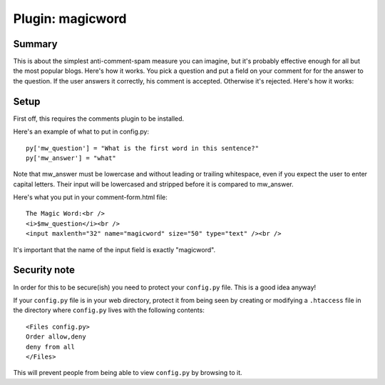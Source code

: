 ===================
 Plugin: magicword 
===================

Summary
=======

This is about the simplest anti-comment-spam measure you can imagine, but it's
probably effective enough for all but the most popular blogs.  Here's how it 
works.  You pick a question and put a field on your comment for for the answer 
to the question.  If the user answers it correctly, his comment is accepted.  
Otherwise it's rejected.  Here's how it works:


Setup
=====

First off, this requires the comments plugin to be installed.

Here's an example of what to put in config.py::

    py['mw_question'] = "What is the first word in this sentence?"
    py['mw_answer'] = "what"

Note that mw_answer must be lowercase and without leading or trailing 
whitespace, even if you expect the user to enter capital letters.  Their input
will be lowercased and stripped before it is compared to mw_answer.

Here's what you put in your comment-form.html file::

    The Magic Word:<br />
    <i>$mw_question</i><br />
    <input maxlenth="32" name="magicword" size="50" type="text" /><br />

It's important that the name of the input field is exactly "magicword".


Security note
=============

In order for this to be secure(ish) you need to protect your
``config.py`` file.  This is a good idea anyway!

If your ``config.py`` file is in your web directory, protect it from
being seen by creating or modifying a ``.htaccess`` file in the
directory where ``config.py`` lives with the following contents::

    <Files config.py>
    Order allow,deny
    deny from all
    </Files>

This will prevent people from being able to view ``config.py`` by
browsing to it.